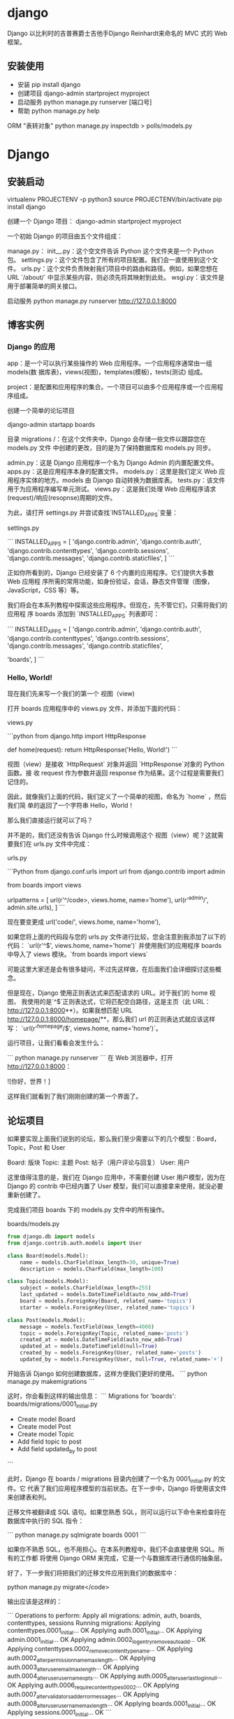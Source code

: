 * django
  Django 以比利时的吉普赛爵士吉他手Django Reinhardt来命名的 MVC 式的 Web 框架。
 
** 安装使用
    - 安装 pip install django
    - 创建项目 django-admin startproject myproject
    - 启动服务 python manage.py runserver [端口号]
    - 帮助 python manage.py help

    ORM "表转对象"
    python manage.py inspectdb > polls/models.py
    
* Django
** 安装启动
    virtualenv PROJECTENV -p python3
    source PROJECTENV/bin/activate
    pip install django
      
   创建一个 Django 项目：
   django-admin startproject myproject
    
   一个初始 Django 的项目由五个文件组成：

 manage.py：
 init__.py：这个空文件告诉 Python 这个文件夹是一个 Python 包。
 settings.py：这个文件包含了所有的项目配置。我们会一直使用到这个文件。
 urls.py：这个文件负责映射我们项目中的路由和路径。例如，如果您想在 URL `/about/` 中显示某些内容，则必须先将其映射到此处。
 wsgi.py：该文件是用于部署简单的网关接口。

 启动服务
 python manage.py runserver
 http://127.0.0.1:8000

 
** 博客实例
*** Django 的应用
    app：是一个可以执行某些操作的 Web 应用程序。一个应用程序通常由一组 models(数
    据库表)，views(视图)，templates(模板)，tests(测试) 组成。
    
    project：是配置和应用程序的集合。一个项目可以由多个应用程序或一个应用程序组成。


创建一个简单的论坛项目

 django-admin startapp boards
 
目录
    migrations /：在这个文件夹中，Django 会存储一些文件以跟踪您在 models.py 文件
    中创建的更改，目的是为了保持数据库和 models.py 同步。
    
    admin.py：这是 Django 应用程序一个名为 Django Admin 的内置配置文件。
    apps.py：这是应用程序本身的配置文件。
    models.py：这里是我们定义 Web 应用程序实体的地方。models  由 Django 自动转换为数据库表。
    tests.py：该文件用于为应用程序编写单元测试。
    views.py：这是我们处理 Web 应用程序请求(request)/响应(resopnse)周期的文件。


 为此，请打开 settings.py 并尝试查找`INSTALLED_APPS`变量：

settings.py

 ```
 INSTALLED_APPS = [
     'django.contrib.admin',
     'django.contrib.auth',
     'django.contrib.contenttypes',
     'django.contrib.sessions',
     'django.contrib.messages',
     'django.contrib.staticfiles',
 ]
 ```

 正如你所看到的，Django 已经安装了 6 个内置的应用程序。它们提供大多数 Web 应用程
 序所需的常用功能，如身份验证，会话，静态文件管理（图像，JavaScript，CSS 等）等。

 我们将会在本系列教程中探索这些应用程序。但现在，先不管它们，只需将我们的应用程
 序 boards 添加到 `INSTALLED_APPS` 列表即可：

 ```
 INSTALLED_APPS = [
     'django.contrib.admin',
     'django.contrib.auth',
     'django.contrib.contenttypes',
     'django.contrib.sessions',
     'django.contrib.messages',
     'django.contrib.staticfiles',

     'boards',
 ]
 ```
***  Hello, World!
     现在我们先来写一个我们的第一个 视图（view)

 打开 boards 应用程序中的 views.py 文件，并添加下面的代码：

views.py

 ```python
 from django.http import HttpResponse

 def home(request):
     return HttpResponse('Hello, World!')
 ```

视图（view）是接收 `HttpRequest` 对象并返回 `HttpResponse`对象的 Python 函数。接
收 request 作为参数并返回 response 作为结果。这个过程是需要我们记住的。


 因此，就像我们上面的代码，我们定义了一个简单的视图，命名为 `home` ，然后我们简
 单的返回了一个字符串 Hello，World！

 那么我们直接运行就可以了吗？

 并不是的，我们还没有告诉 Django 什么时候调用这个 视图（view）呢？这就需要我们在 urls.py 文件中完成：

urls.py

 ```Python
 from django.conf.urls import url
 from django.contrib import admin

 from boards import views

 urlpatterns = [
     url(r'^/code>, views.home, name='home'),
     url(r'^admin/', admin.site.urls),
 ]
 ```

  现在要变更成 url('code/', views.home, name='home'),

 如果您将上面的代码段与您的 urls.py 文件进行比较，您会注意到我添加了以下的代码：
 `url(r'^$', views.home, name='home')` 并使用我们的应用程序 boards 中导入了
 views 模块。`from boards import views`

 可能这里大家还是会有很多疑问，不过先这样做，在后面我们会详细探讨这些概念。

 但是现在，Django 使用正则表达式来匹配请求的 URL。对于我们的 home 视图，
 我使用的是`^$`正则表达式，它将匹配空白路径，这是主页（此 URL：
 http://127.0.0.1:8000**）。如果我想匹配 URL
 http://127.0.0.1:8000/homepage/**，那么我们 url 的正则表达式就应该这样写：
 `url(r'^homepage/$', views.home, name='home')`。

 运行项目，让我们看看会发生什么：

 ```
 python manage.py runserver
 ```
 在 Web 浏览器中，打开 http://127.0.0.1:8000：


 ![你好，世界！]


 这样我们就看到了我们刚刚创建的第一个界面了。

** 论坛项目
如果要实现上面我们说到的论坛，那么我们至少需要以下的几个模型：Board，Topic，Post 和 User

 Board: 版块
 Topic: 主题
 Post: 帖子（用户评论与回复）
 User: 用户


这里值得注意的是，我们在 Django 应用中，不需要创建 User 用户模型，因为在 Django
的 contrib 中已经内置了 User 模型，我们可以直接拿来使用，就没必要重新创建了。




完成我们项目 boards 下的 models.py 文件中的所有操作。


boards/models.py
#+begin_src python
from django.db import models
from django.contrib.auth.models import User

class Board(models.Model):
    name = models.CharField(max_length=30, unique=True)
    description = models.CharField(max_length=100)

class Topic(models.Model):
    subject = models.CharField(max_length=255)
    last_updated = models.DateTimeField(auto_now_add=True)
    board = models.ForeignKey(Board, related_name='topics')
    starter = models.ForeignKey(User, related_name='topics')

class Post(models.Model):
    message = models.TextField(max_length=4000)
    topic = models.ForeignKey(Topic, related_name='posts')
    created_at = models.DateTimeField(auto_now_add=True)
    updated_at = models.DateTimeField(null=True)
    created_by = models.ForeignKey(User, related_name='posts')
    updated_by = models.ForeignKey(User, null=True, related_name='+')
#+end_src

开始告诉 Django 如何创建数据库，这样方便我们更好的使用。
```
python manage.py makemigrations
```

这时，你会看到这样的输出信息：
```
Migrations for 'boards':
  boards/migrations/0001_initial.py
    - Create model Board
    - Create model Post
    - Create model Topic
    - Add field topic to post
    - Add field updated_by to post
```

此时，Django 在 boards / migrations 目录内创建了一个名为 0001_initial.py 的文件。它
代表了我们应用程序模型的当前状态。在下一步中，Django 将使用该文件来创建表和列。


迁移文件被翻译成 SQL 语句。如果您熟悉 SQL，则可以运行以下命令来检查将在数据库中执行的 SQL 指令：

```
python manage.py sqlmigrate boards 0001
```


如果你不熟悉 SQL，也不用担心。在本系列教程中，我们不会直接使用 SQL。所有的工作都
将使用 Django ORM 来完成，它是一个与数据库进行通信的抽象层。

好了，下一步我们将把我们的迁移文件应用到我们的数据库中：

python manage.py migrate</code>

输出应该是这样的：

```
Operations to perform:
  Apply all migrations: admin, auth, boards, contenttypes, sessions
Running migrations:
  Applying contenttypes.0001_initial... OK
  Applying auth.0001_initial... OK
  Applying admin.0001_initial... OK
  Applying admin.0002_logentry_remove_auto_add... OK
  Applying contenttypes.0002_remove_content_type_name... OK
  Applying auth.0002_alter_permission_name_max_length... OK
  Applying auth.0003_alter_user_email_max_length... OK
  Applying auth.0004_alter_user_username_opts... OK
  Applying auth.0005_alter_user_last_login_null... OK
  Applying auth.0006_require_contenttypes_0002... OK
  Applying auth.0007_alter_validators_add_error_messages... OK
  Applying auth.0008_alter_user_username_max_length... OK
  Applying boards.0001_initial... OK
  Applying sessions.0001_initial... OK
```

因为这是我们第一次迁移数据库，所以该 `migrate` 命令还应用了 Django contrib 应用
中现有的迁移文件，这些文件列于 `settings.py` 中的 `INSTALLED_APPS` 。


而 `Applying boards.0001_initial... OK` 就是指我们在上一步中生成的迁移文件。
好了，此时！我们的数据库已经可以使用了。


Models API

使用 Python 开发的一个重要优点是交互式 shell。我几乎一直都在使用它。这是一个可以
快速尝试和测试实验的方法。

你可以使用 manage.py 加载我们的项目来启动 Python shell ：

启动命令：

```
python manage.py shell
```

可以看到这样的输出：

```
Python 3.6.2 (default, Jul 17 2017, 16:44:45)
[GCC 4.2.1 Compatible Apple LLVM 8.1.0 (clang-802.0.42)] on darwin
Type "help", "copyright", "credits" or "license" for more information.
(InteractiveConsole)
>>>
```

在我们使用 `python manage.py shell` 之外，我们也可以将项目添加到`sys.path`并加载
Django。这意味着我们可以在项目中导入我们的模型(models) 和任何其他资源。

我们从导入 Board 类开始：

```
from boards.models import Board
```

如果我们需要创建 Board 对象，我们可以执行以下操作：

```
board = Board(name='Django', description='This is a board about Django.')
```

此时我们只是创建了这个对象，并没有保存到数据库的，因此我们可以调用 `save` 方法，
将这个对象保存在数据库中。


```
board.save()
```

该 `save` 方法 ，在创建对象和更新对象中都可以使用，这里 Django 会创建一个新的对
象，因为 Board 实例是没有 id 这个字段的，因此保存后，Django 会自动设置一
个 ID：


```
board.id
1
```


其他的字段你也可以当作属性来访问就好了，比如：

```
board.name
'Django'
```

```
board.description
'This is a board about Django.'
```


要更新一个值，我们可以这样做：


```
board.description = 'Django discussion board.'
board.save()
```


每个 Django 模型 (Models) 都带有一个特殊的属性; 我们称之为 Model Manager（模型
管理器）我们可以通过 Python 属性 `objects` 来访问它。它主要用于在数据库中执
行查询。例如，我们可以使用它来直接创建一个新的**Board** 对象：

```
board = Board.objects.create(name='Python', description='General discussion about Python.')
```

```
board.id
2
```

```
board.name
'Python'
```

所以，结合之前的操作，我们现在有两个 boards 对象。我们可以使用`objects` 列出数据
库中所有现有的 boards：


```
Board.objects.all()
<QuerySet [<Board: Board object>, <Board: Board object>]>
```


结果是一个 QuerySet。稍后我们会进一步了解它。基本上，它是来自数据库的对象列表。
通过输出结果，可以看到我们有两个对象，但我们只能读取 Board 对象。这是因为我
们没有在 Board 模型中定义 `__str__` 方法。

该 `__str__` 方法是一个对象的字符串表示。我们可以使用 Board 的名称来表示它。


首先，退出交互式控制台：


```
exit()
```


现在编辑 boards 应用程序中的 models.py 文件：

```
class Board(models.Model):
    name = models.CharField(max_length=30, unique=True)
    description = models.CharField(max_length=100)

    def __str__(self):
        return self.name
```


让我们再次尝试查询。再次打开交互式控制台：


```
from boards.models import Board

Board.objects.all()
<QuerySet [<Board: Django>, <Board: Python>]>
```


仔细对比上面的，看下区别？

可以看到上面那个是 object，而这里是我们定义的字符串。


我们可以将这个 QuerySet 看作一个列表。假设我们想遍历它并打印每个 Board（版块） 的
描述：


```
boards_list = Board.objects.all()
for board in boards_list:
    print(board.description)
```


结果是：


```
Django discussion board.
General discussion about Python.
```


当然，我们也可以使用 Model Manager（模型管理器）来查询数据库，如果查询其中
的一个，我们可以使用 `get` 的方法：


```
django_board = Board.objects.get(id=1)

django_board.name
'Django'
```

当然我们要小心这种情况，因为很容易发生内存溢出的。比如我们试图去查询一个不存在的
对象，就好比我们数据库只有两个 Board 对象，如果你查询 `id=3`，那么它会引发一个异
常：


```
board = Board.objects.get(id=3)

boards.models.DoesNotExist: Board matching query does not exist.
```

当然，在 `get` 方法中，参数可以是该模型下的字段，最好是使用唯一的标识字段。否则
会返回多个对象，会导致异常的。


```
Board.objects.get(name='Django')
<Board: Django>
```


请注意，查询是区分大小写的，小写 “django” 是不匹配的：


```
Board.objects.get(name='django')
boards.models.DoesNotExist: Board matching query does not exist.
```


模型操作摘要

下面的表格是我们在本章节中学到的方法和操作。代码示例使用 Board 模型作为参考
示例。大写的 Board 代表类，小写的 board 是指 Board 的实例对象。


| 描述                         | 代码示例                                              |
| 创建一个对象并没有保存       | `board = Board()`                                     |
| 保存一个对象（创建或更新）   | `board.save()`                                        |
| 在数据库中创建并保存一个对象 | `Board.objects.create(name='...', description='...')` |
| 列出所有对象                 | `Board.objects.all()`                                 |
| 获取由字段标识的单个对象     | `Board.objects.get(id=1)`                             |


在下一节中，我们将开始编写视图并在 HTML 页面中显示我们的版块页面。

#### Views, Templates 和静态文件

回顾一下，我们之前做的。我们已经可以在应用程序的主页上显示 ”Hello，World！“ 的界面了。


> MyProject/urls.py

```
from django.conf.urls import url
from django.contrib import admin

from boards import views

urlpatterns = [
    url(r'^/code>, views.home, name='home'),
    url(r'^admin/', admin.site.urls),
]
```

> boards/views.py

```
from django.http import HttpResponse

def home(request):
    return HttpResponse('Hello, World!')
```

好了，现在我们需要修改这个主页，如果你不记得我们的主页要做成什么样子，可以看看之
前我们已经设计好的原型界面图。我们在主页上，要做的是在表格中显示一些版块的名单和
其他的一些信息。


首先我们要做的是：导入 Board 模型，然后获取所有的存在的版块（boards）信息


> boards/views.py

```
from django.http import HttpResponse
from .models import Board

def home(request):
    boards = Board.objects.all()
    boards_names = list()

    for board in boards:
        boards_names.append(board.name)

    response_html = '<br>'.join(boards_names)

    return HttpResponse(response_html)
```

然后我们运行，就会看到这个简单的 HTML 页面：


但是，一般情况下，我们是不会通过这种方式去渲染 HTML，在 views.py 中，我们只
需要获取 boards 的集合，至于 HTML 渲染那部分的代码，我们应该在 Django 的
templates 目录下完成。


Django 模板引擎设置

竟然我们要将 views.py 里渲染 HTML 的代码分离，那么我们首先要在 baords 的同目录下，创建一个名为 templates 的文件夹。


```
myproject/
 |-- myproject/
 |    |-- boards/
 |    |-- myproject/
 |    |-- templates/   <-- here!
 |    +-- manage.py
 +-- venv/
```

在我们创建的 **templates** 文件夹中，我们创建一个名为 **home.html** 的 HTML 文件

> templates/home.html

```html
<!DOCTYPE html>
<html>
  <head>
    <meta charset="utf-8">
    <title>Boards</title>
  </head>
  <body>
    <h1>Boards</h1>

    {% for board in boards %}
      {{ board.name }} <br>
    {% endfor %}

  </body>
</html>
```

**home.html** 的文件内容如上面的一样，是一些原始的 HTML 标签代码和 Django 语言上
的代码：`{% for ... in ... %}` ，`{{ variable }}`。上面的代码中展示了如何使用
for 循环遍历 list 对象。

到此，我们的 HTML 页面已经完成了，可是我们还没有告诉 Django 在哪里能找到我们应用中的 `templates` 文件夹里的 HTML。


首先，我们在 Django 中绑定一下我们的 `templates` ,打开我们 ** myproject** 项目中
的 **settings.py** 文件，搜索 `TEMPLATES` 变量然后在 `DIRS`设置 ：
`os.path.join(BASE_DIR, 'templates')`

具体如下：

```python
TEMPLATES = [
    {
        'BACKEND': 'django.template.backends.django.DjangoTemplates',
        'DIRS': [
            os.path.join(BASE_DIR, 'templates')
        ],
        'APP_DIRS': True,
        'OPTIONS': {
            'context_processors': [
                'django.template.context_processors.debug',
                'django.template.context_processors.request',
                'django.contrib.auth.context_processors.auth',
                'django.contrib.messages.context_processors.messages',
            ],
        },
    },
]
```

这样设计就好比相当于在你的项目中的完整路径下，在加上 "/templates"

那是不是跟我们预想的一样呢？我们可以通过 python shell 进行调试：

```
python manage.py shell
```

```
from django.conf import settings

settings.BASE_DIR
'/Users/vitorfs/Development/myproject'

import os

os.path.join(settings.BASE_DIR, 'templates')
'/Users/vitorfs/Development/myproject/templates'
```


可以看到，目录就是指向我们在上面创建的 **templates** 文件夹

此时，我们只是绑定了 **templates** 文件夹的路径，Django 并没有绑定我们
**home.html** ，我们可以在 **views.py** 中绑定：

```
from django.shortcuts import render
from .models import Board

def home(request):
    boards = Board.objects.all()
    return render(request, 'home.html', {'boards': boards})
```



运行后，HTML 的页面是这样的：

我们可以改进 HTML 模板来代替使用表格：

> **templates/home.html**

```html
<!DOCTYPE html>
<html>
  <head>
    <meta charset="utf-8">
    <title>Boards</title>
  </head>
  <body>
    <h1>Boards</h1>

    <table border="1">
      <thead>
        <tr>
          <th>Board</th>
          <th>Posts</th>
          <th>Topics</th>
          <th>Last Post</th>
        </tr>
      </thead>
      <tbody>
        {% for board in boards %}
          <tr>
            <td>
              {{ board.name }}<br>
              <small style="color: #888">{{ board.description }}</small>
            </td>
            <td>0</td>
            <td>0</td>
            <td></td>
          </tr>
        {% endfor %}
      </tbody>
    </table>
  </body>
</html>
```

##### 测试主页

现在让我们来写第一个测试，首先在应用程序 **boards** 中找到 **tests.py** 

> **boards/tests.py** 

```
from django.core.urlresolvers import reverse
from django.test import TestCase

class HomeTests(TestCase):
    def test_home_view_status_code(self):
        url = reverse('home')
        response = self.client.get(url)
        self.assertEquals(response.status_code, 200)
```

这是一个非常简单的测试用例，但非常的有用。我们在测试的是响应状态码，如果是 200 意味着成功。


我们可以在控制台中检查响应码：

如果出现未捕获的异常，语法错误或其他任何情况，Django 会返回状态代码**500**，这意
味着**服务器错误**。现在，想象我们的应用程序有 100 个界面（view）。如果我们为所
有视图（view）编写了这个简单的测试，只需一个命令，我们就可以测试所有视图是否返回
成功代码，这样用户就不会在任何地方看到任何错误消息。如果没有自动化测试，我们需要
逐一检查每个页面。

要执行 Django 的测试套件：

```
python manage.py test
```

```
Creating test database for alias 'default'...
System check identified no issues (0 silenced).
.
----------------------------------------------------------------------
Ran 1 test in 0.041s

OK
Destroying test database for alias 'default'...
```

现在我们可以测试 Django 是否为请求的 URL 返回了正确的视图函数。这也是一个有用的
测试，因为随着开发的进展，您会发现 **urls.py** 模块可能变得非常庞大而复杂。URL
配置全部是关于解析正则表达式的。有些情况下我们有一个非常宽容的 URL，所以 Django
最终可能返回错误的视图函数。

以下是我们如何做到的：

> **boards/tests.py**

```
from django.core.urlresolvers import reverse
from django.urls import resolve
from django.test import TestCase
from .views import home

class HomeTests(TestCase):
    def test_home_view_status_code(self):
        url = reverse('home')
        response = self.client.get(url)
        self.assertEquals(response.status_code, 200)

    def test_home_url_resolves_home_view(self):
        view = resolve('/')
        self.assertEquals(view.func, home)
```



在第二个测试中，我们正在使用 `resolve` 功能。Django 使用它来将请求的 URL 与
**urls.py** 模块中列出的 URL 列表进行匹配。该测试将确保使用 `/`根 URL，是否返回
主视图（home view）。

再次测试：

```
python manage.py test
```

```
Creating test database for alias 'default'...
System check identified no issues (0 silenced).
..
----------------------------------------------------------------------
Ran 2 tests in 0.027s

OK
Destroying test database for alias 'default'...
```


要查看有关测试执行的更多详细信息，请将 **verbosity** 设置为更高级别：

```
python manage.py test --verbosity=2
```

```

详细程度决定了将要打印到控制台的通知和调试信息量; 0 是无输出，1 是正常输出，2 是详细输出。

##### 静态文件设置

静态文件是指 CSS，JavaScript，字体，图像或者是我们用来组成用户界面的任何其他资源。

事实上，Django 不提供这些文件。但在开发过程中，我们又会用到，因此 Django 提供了
一些功能来帮助我们管理静态文件。这些功能可在配置文件（settings.py）中
`INSTALLED_APPS` 里的 **django.contrib.staticfiles** 。

有了这么多的前端组件库，我们没有理由继续渲染基本的 HTML。我们可以轻松地将
Bootstrap 4 添加到我们的项目中。Bootstrap 是一个用 HTML，CSS 和 JavaScript 开发
的开源工具包。

在项目根目录中，除**boards**，**templates** 和 **myproject** 文件夹外，我们还需
要创建一个名为 **static** 的文件夹，并在 **static** 文件夹内创建另一个名为
**css** 文件夹：

```
myproject/
 |-- myproject/
 |    |-- boards/
 |    |-- myproject/
 |    |-- templates/
 |    |-- static/       <-- here
 |    |    +-- css/     <-- and here
 |    +-- manage.py
 +-- venv/
```

到 [getbootstrap.com](https://getbootstrap.com/docs/4.0/getting-started/download/#compiled-css-and-js) 下载最新版本：

下载 **Compiled CSS and JS** 的版本。

解压从 Bootstrap 网站下载的 **bootstrap-4.0.0-beta-dist.zip** 文件，将文件 **css
/ bootstrap.min.css** 复制到我们项目的 css 文件夹中：

```
myproject/
 |-- myproject/
 |    |-- boards/
 |    |-- myproject/
 |    |-- templates/
 |    |-- static/
 |    |    +-- css/
 |    |         +-- bootstrap.min.css    <-- here
 |    +-- manage.py
 +-- venv/
```

还是一样的问题，我们需要将 Django 中的 **settings.py** 里配置一下静态文件的目录。在 `STATIC_URL` 添加以下内容： 

```
STATIC_URL = '/static/'

STATICFILES_DIRS = [
    os.path.join(BASE_DIR, 'static'),
]
```


这里可以回忆一下，`TEMPLATES` 配置目录的路径，操作是差不多的。


现在我们必须在模板中加载静态文件（Bootstrap CSS 文件）：

> **templates/home.html**

```
{% load static %}<!DOCTYPE html>
<html>
  <head>
    <meta charset="utf-8">
    <title>Boards</title>
    <link rel="stylesheet" href="{% static 'css/bootstrap.min.css' %}">
  </head>
  <body>
    <!-- body suppressed for brevity ... -->
  </body>
</html>
```



首先，我们在 html 的开头加载静态文件：`{% load static %}`


`{% static %}` 是用于告诉资源文件存在的路径，在这是，
`{% static 'css/bootstrap.min.css' %}` 就会返回
**/static/css/bootstrap.min.css** ，相当于
**http://127.0.0.1:8000/static/css/bootstrap.min.css**


这个 `{% static %}` 标签将会和 **settings.py** 的 `STATIC_URL` 组成最终的 URL。
怎么理解这句话呢？

例如，我们在静态文件托管在 **https://static.example.com/** ，然后我们设置了这个
属性：`STATIC_URL=https://static.example.com/`，然后
`{% static 'css/bootstrap.min.css' %}` 返回的是 ：
**https://static.example.com/css/bootstrap.min.css**。


如果还不能理解，放心，你现在只需要了解和记住相关的过程就行了，后面正式开发上线的
时候，会继续开展这部分的内容。


刷新页面 **127.0.0.1:8000** 我们可以看到它是这个样子的：

现在我们可以编辑模板，以利用 Bootstrap CSS：

现在我们可以利用 Bootstrap CSS 来编辑我们的模板页面了：

```
{% load static %}<!DOCTYPE html>
<html>
  <head>
    <meta charset="utf-8">
    <title>Boards</title>
    <link rel="stylesheet" href="{% static 'css/bootstrap.min.css' %}">
  </head>
  <body>
    <div class="container">
      <ol class="breadcrumb my-4">
        <li class="breadcrumb-item active">Boards</li>
      </ol>
      <table class="table">
        <thead class="thead-inverse">
          <tr>
            <th>Board</th>
            <th>Posts</th>
            <th>Topics</th>
            <th>Last Post</th>
          </tr>
        </thead>
        <tbody>
          {% for board in boards %}
            <tr>
              <td>
                {{ board.name }}
                <small class="text-muted d-block">{{ board.description }}</small>
              </td>
              <td class="align-middle">0</td>
              <td class="align-middle">0</td>
              <td></td>
            </tr>
          {% endfor %}
        </tbody>
      </table>
    </div>
  </body>
</html>
```



修改后变成这样子：


到目前为止，我们使用交互式控制台（`python manage.py shell`）添加新的版块（board）。
但是这样很不方便，因此我们需要一个更好的方式来做这个。在下一节中，我们将为网站管
理员实施一个管理界面来管理它。


#### Django Admin 简介

当我们开始一个新项目时，Django 在 `INSTALLED_APPS` 中已经配置了 **Django Admin** 。


Django Admin 的一个很好的用例就是，在博客中，它可以被作者用来编写和发布文章。另
一个例子是电子商务网站，工作人员可以创建，编辑，删除产品。

目前，我们将配置 Django Admin 来维护我们的应用程序的版块模块。

我们首先创建一个管理员帐户：

```
python manage.py createsuperuser
```

按照说明操作：

```
Username (leave blank to use 'vitorfs'): admin
Email address: admin@example.com
Password:
Password (again):
Superuser created successfully.
```

现在在浏览器中打开 URL：**http://127.0.0.1:8000/admin/**

输入 **用户名** 和 **密码** ：


在这里，它已经配置了一些功能，我们也可以添加**用户**和**组**来管理权限。


那么我们如何在这个管理后台中管理版块（Board）里面的内容呢？

其实很简单，在 **board** 目录下，**admin.py** 中添加以下代码：


> **boards/admin.py**

```
from django.contrib import admin
from .models import Board

admin.site.register(Board)
```


保存以下，然后刷新网页：


点击 **Boards** 链接就能查看现有版块列表：


我们可以通过点击 **Add Board** 按钮添加一个新的版块：

点击 **SAVE** 按钮：

我们可以检查一切是否正常，打开 **http://127.0.0.1:8000** URL：


#### 结论

在本教程中，我们探讨了许多新概念。我们为我们的项目定义了一些要求，创建了第一个模
型，迁移了数据库，开始玩 Models API。我们创建了第一个视图并编写了一些单元测试。
我们还配置了 Django 模板引擎，静态文件，并将 Bootstrap 4 库添加到项目中。最后，
我们简要介绍了 Django Admin 界面。


源代码

https://github.com/sibtc/django-beginners-guide/tree/v0.2-lw
* Django 常用命令如下:
python manage.py 可以看到详细的列表，在忘记子名称的时候特别有用。
django-admin.py 一般只用来创建项目，而 manage.py 用来管理创建好了的项目

| 任务                                 | 命令                                        |
| 创建新项目                           | django-admin.py startproject project_name   |
| 创建新应用                           | python manage.py startapp app_name          |
| 检测模型变化，生成新的数据库迁移文件 | python manage.py makemigrations [app_label] |
| 同步数据库与模型                     | python manage.py migrate                    |
| 启动服务器                           | python manage.py runserver                  |
| 创建超级用户                         | python manage.py createsuperuser            |
| 修改用户密码                         | python manage.py changepassword username    |
| 打开交互终端                         | python manage.py shell                      |
| 数据库交互                           | python manage.py dbshell                    |
| 查看当前版本                         | python manage.py version                    |

| 用途                                                             | 命令                               |
| 清空数据库内容，只留下空表                                       | python manage.py flush             |
| 开始测试                                                         | python manage.py test              |
| 搜集静态文件                                                     | python manage.py collectstatic     |
| 创建缓存表                                                       | python manage.py createcachetable  |
| 检测项目有没有问题                                               | python manage.py check             |
| 根据已有数据库反向生成 django 模型。你可以选择数据表名字         | python manage.py inspectdb [table] |
| 搜集所有的 messages，可以生成指定文件格式如 xml 文件| python manage.py makemessages      |
| 发送测试邮件                                                     | python manage.py sendemail [email] |
| 显示所有数据库迁移文件                                           | python manage.py showmigrations    |

1. 新建一个 django project

django-admin.py startproject project-name 
一个 project 为一个项目，project-name 项目名称，改成你自己的，要符合 Python 的变量命名规则（以下划线或字母开头）

2. 新建 app

python manage.py startapp app-name
或 django-admin.py startapp app-name 
一般一个项目有多个 app, 当然通用的 app 也可以在多个项目中使用。

3. 同步数据库

python manage.py syncdb
 
注意：Django 1.7.1 及以上的版本需要用以下命令
python manage.py makemigrations
python manage.py migrate 
这种方法可以创建表，当你在 models.py 中新增了类时，运行它就可以自动在数据库中创建表了，不用手动创建。

备注：对已有的 models 进行修改，Django 1.7 之前的版本的 Django 都是无法自动更改表结构的，不过有第三方工具 south,详见 Django 数据库迁移 一节。

4. 使用开发服务器

开发服务器，即开发时使用，一般修改代码后会自动重启，方便调试和开发，但是由于性能问题，建议只用来测试，不要用在生产环境。

python manage.py runserver
 
# 当提示端口被占用的时候，可以用其它端口：
python manage.py runserver 8001
python manage.py runserver 9999
（当然也可以 kill 掉占用端口的进程）
 
# 监听所有可用 ip（电脑可能有一个或多个内网 ip，一个或多个外网 ip，即有多个 ip 地址）
python manage.py runserver 0.0.0.0:8000
# 如果是外网或者局域网电脑上可以用其它电脑查看开发服务器
# 访问对应的 ip 加端口，比如 http://172.16.20.2:8000 
5. 清空数据库

python manage.py flush 
此命令会询问是 yes 还是 no, 选择 yes 会把数据全部清空掉，只留下空表。

6. 创建超级管理员

python manage.py createsuperuser
 
# 按照提示输入用户名和对应的密码就好了邮箱可以留空，用户名和密码必填
 
# 修改 用户密码可以用：
python manage.py changepassword username 
7. 导出数据 导入数据

python manage.py dumpdata appname > appname.json
python manage.py loaddata appname.json 
关于数据操作 详见：数据导入数据迁移，现在了解有这个用法就可以了。

8. Django 项目环境终端

python manage.py shell 
如果你安装了 bpython 或 ipython 会自动用它们的界面，推荐安装 bpython。

这个命令和 直接运行 python 或 bpython 进入 shell 的区别是：你可以在这个 shell 里面调用当前项目的 models.py 中的 API，对于操作数据，还有一些小测试非常方便。

9. 数据库命令行

python manage.py dbshell 
Django 会自动进入在 settings.py 中设置的数据库，如果是 MySQL 或 postgreSQL,会要求输入数据库用户密码。

在这个终端可以执行数据库的 SQL 语句。如果您对 SQL 比较熟悉，可能喜欢这种方式。

* 依赖项
 - pip install mysqlclient
